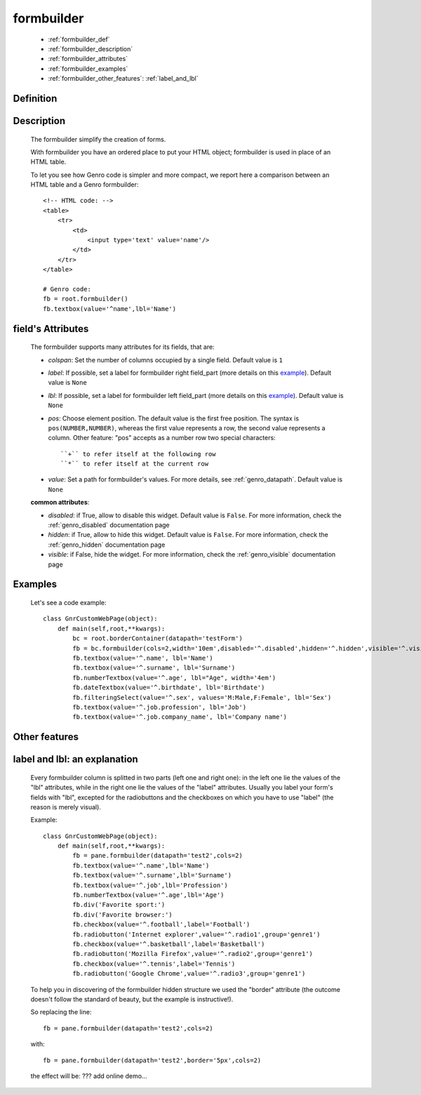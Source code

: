.. _genro_formbuilder:

===========
formbuilder
===========

    * :ref:`formbuilder_def`
    * :ref:`formbuilder_description`
    * :ref:`formbuilder_attributes`
    * :ref:`formbuilder_examples`
    * :ref:`formbuilder_other_features`: :ref:`label_and_lbl`

.. _formbuilder_def:

Definition
===========

    .. automethod:: gnr.web.gnrwebstruct.GnrDomSrc.formbuilder

.. _formbuilder_description:

Description
===========

    The formbuilder simplify the creation of forms.
    
    With formbuilder you have an ordered place to put your HTML object; formbuilder is used in place of an HTML table.
    
    To let you see how Genro code is simpler and more compact, we report here a comparison between an HTML table and a Genro formbuilder::
    
        <!-- HTML code: -->
        <table>
            <tr>
                <td>
                    <input type='text' value='name'/>
                </td>
            </tr>
        </table>
        
        # Genro code:
        fb = root.formbuilder()
        fb.textbox(value='^name',lbl='Name')
    
.. _formbuilder_attributes:

field's Attributes
==================

    The formbuilder supports many attributes for its fields, that are:
    
    * *colspan*: Set the number of columns occupied by a single field. Default value is ``1``
    * *label*: If possible, set a label for formbuilder right field_part (more details on this example_). Default value is ``None``
    * *lbl*: If possible, set a label for formbuilder left field_part (more details on this example_). Default value is ``None``
    * *pos*: Choose element position. The default value is the first free position. The syntax is ``pos(NUMBER,NUMBER)``, whereas the first value represents a row, the second value represents a column. Other feature: "pos" accepts as a number row two special characters::

        ``+`` to refer itself at the following row
        ``*`` to refer itself at the current row

    * *value*: Set a path for formbuilder's values. For more details, see :ref:`genro_datapath`. Default value is ``None``

    **common attributes**:

    * *disabled*: if True, allow to disable this widget. Default value is ``False``. For more information, check the :ref:`genro_disabled` documentation page
    * *hidden*: if True, allow to hide this widget. Default value is ``False``. For more information, check the :ref:`genro_hidden` documentation page
    * *visible*: if False, hide the widget. For more information, check the :ref:`genro_visible` documentation page

.. _formbuilder_examples:

Examples
========

    Let's see a code example::

        class GnrCustomWebPage(object):
            def main(self,root,**kwargs):
                bc = root.borderContainer(datapath='testForm')
                fb = bc.formbuilder(cols=2,width='10em',disabled='^.disabled',hidden='^.hidden',visible='^.visible')
                fb.textbox(value='^.name', lbl='Name')
                fb.textbox(value='^.surname', lbl='Surname')
                fb.numberTextbox(value='^.age', lbl="Age", width='4em')
                fb.dateTextbox(value='^.birthdate', lbl='Birthdate')
                fb.filteringSelect(value='^.sex', values='M:Male,F:Female', lbl='Sex')
                fb.textbox(value='^.job.profession', lbl='Job')
                fb.textbox(value='^.job.company_name', lbl='Company name')

.. _formbuilder_other_features:

Other features
==============

.. _example:

.. _label_and_lbl:

label and lbl: an explanation
=============================

    Every formbuilder column is splitted in two parts (left one and right one): in the left one lie the values of the "lbl" attributes, while in the right one lie the values of the "label" attributes. Usually you label your form's fields with "lbl", excepted for the radiobuttons and the checkboxes on which you have to use "label" (the reason is merely visual).
    
    Example::
    
        class GnrCustomWebPage(object):
            def main(self,root,**kwargs):
                fb = pane.formbuilder(datapath='test2',cols=2)
                fb.textbox(value='^.name',lbl='Name')
                fb.textbox(value='^.surname',lbl='Surname')
                fb.textbox(value='^.job',lbl='Profession')
                fb.numberTextbox(value='^.age',lbl='Age')
                fb.div('Favorite sport:')
                fb.div('Favorite browser:')
                fb.checkbox(value='^.football',label='Football')
                fb.radiobutton('Internet explorer',value='^.radio1',group='genre1')
                fb.checkbox(value='^.basketball',label='Basketball')
                fb.radiobutton('Mozilla Firefox',value='^.radio2',group='genre1')
                fb.checkbox(value='^.tennis',label='Tennis')
                fb.radiobutton('Google Chrome',value='^.radio3',group='genre1')

    To help you in discovering of the formbuilder hidden structure we used the "border" attribute (the outcome doesn't follow the standard of beauty, but the example is instructive!).

    So replacing the line::
    
        fb = pane.formbuilder(datapath='test2',cols=2)
        
    with::
    
        fb = pane.formbuilder(datapath='test2',border='5px',cols=2)

    the effect will be: ??? add online demo...
